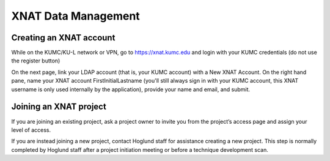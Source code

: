 XNAT Data Management
==============================

.. _xnat_account:

Creating an XNAT account
-----------------------------

While on the KUMC/KU-L network or VPN, go to https://xnat.kumc.edu and login with your KUMC credentials (do not use the register button)

.. image:: media/xnat_account_1.png
  :width: 800
  :alt: A screenshot of the homepage of xnat.kumc.edu.  There is a login box with fields for user and password, and buttons for Register, Forgot login or password, and Login. KUMC Username is written in the User field. KUMC Password is written in the password field. An X is hand-drawn through the register button. A hand-drawn circle is around the login button.

On the next page, link your LDAP account (that is, your KUMC account) with a New XNAT Account. On the right hand pane, name your XNAT account FirstInitialLastname (you'll still always sign in with your KUMC account, this XNAT username is only used internally by the application), provide your name and email, and submit. 

.. image:: media/xnat_account_2.png
  :width: 800
  :alt: A screenshot of the new account page of xnat.kumc.edu.  Under the title, "Connect your LDAP Account with an XNAT Account" are buttons to merge your LDAP account with 1) A New XNAT Account and 2) An Existing XNAT Account. Option 1 is circled. A panel on the right titled Register a New Account has several fields with example text filled in. The fields and their contents are: 1) Username, asmith 2) First Name, Alex 3) Last Name, Smith 4) Email, asmith@kumc.edu, 5) Phone, blank, 6) Study Site or Lab, blank.

.. _xnat_project:

Joining an XNAT project
-----------------------------

If you are joining an existing project, ask a project owner to invite you from the project’s access page and assign your level of access.

.. image:: media/xnat_project_1.png
  :width: 800
  :alt: A screenshot of the Project page, opened to the Access tab. Under the section for Add/Invite User is a field with the label, "Enter the username or email address of the user(s) to add. Separate multiple users by spaces or commas." The field is filled out with the example text "asmith@kumc.edu" in red font. Below that is a drop-down selector currently set to Members. Pointing at the dropdown menu is an annotation in Red text that reads, "Select level of access here". Below that is a button, Add User, with a red circle around it.

If you are instead joining a new project, contact Hoglund staff for assistance creating a new project. This step is normally completed by Hoglund staff after a project initiation meeting or before a technique development scan.
